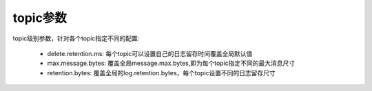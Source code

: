 topic参数
================================================

topic级别参数，针对各个topic指定不同的配置:

 - delete.retention.ms: 每个topic可以设置自己的日志留存时间覆盖全局默认值

 - max.message.bytes: 覆盖全局message.max.bytes,即为每个topic指定不同的最大消息尺寸

 - retention.bytes: 覆盖全局的log.retention.bytes，每个topic设置不同的日志留存尺寸
